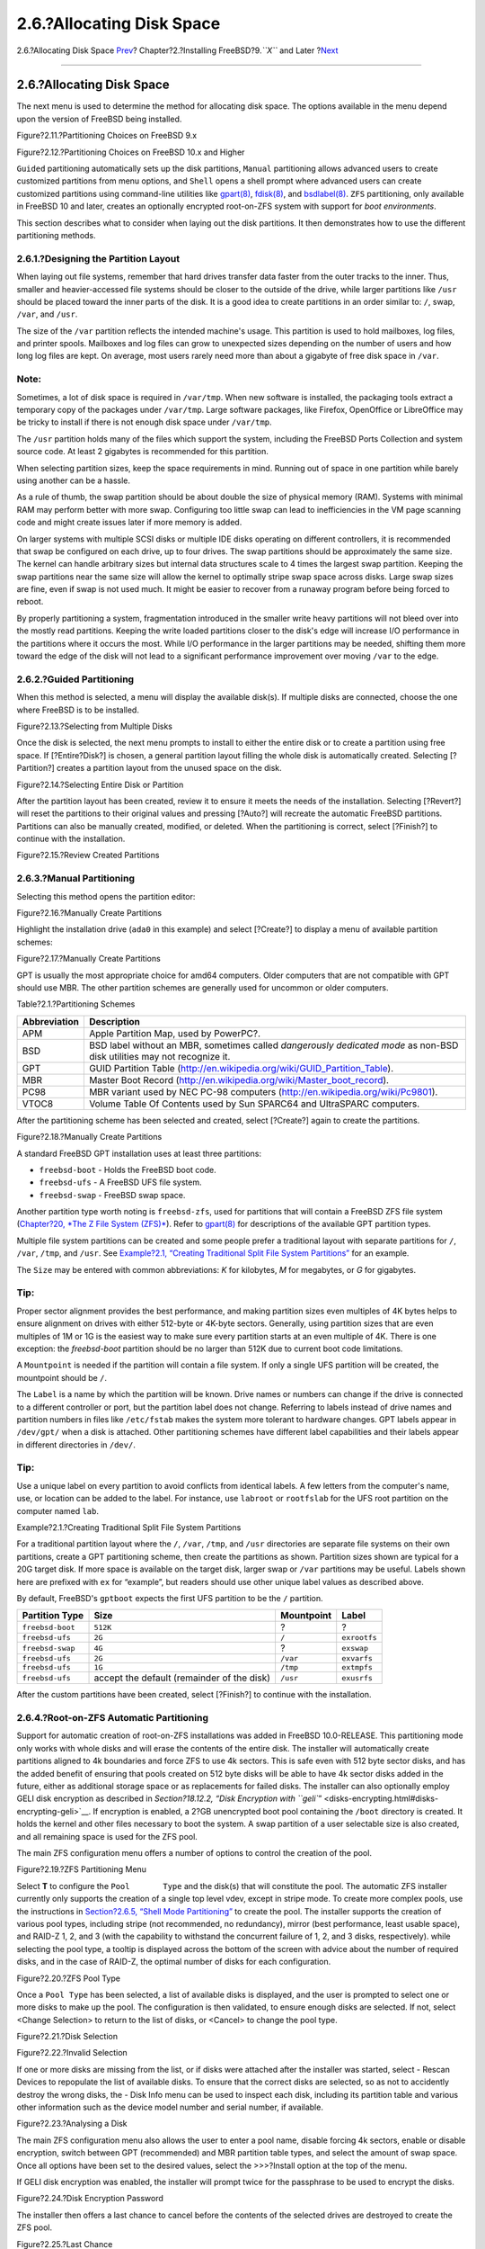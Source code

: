 ==========================
2.6.?Allocating Disk Space
==========================

.. raw:: html

   <div class="navheader">

2.6.?Allocating Disk Space
`Prev <using-bsdinstall.html>`__?
Chapter?2.?Installing FreeBSD?9.\ *``X``* and Later
?\ `Next <bsdinstall-final-warning.html>`__

--------------

.. raw:: html

   </div>

.. raw:: html

   <div class="sect1">

.. raw:: html

   <div class="titlepage" xmlns="">

.. raw:: html

   <div>

.. raw:: html

   <div>

2.6.?Allocating Disk Space
--------------------------

.. raw:: html

   </div>

.. raw:: html

   </div>

.. raw:: html

   </div>

The next menu is used to determine the method for allocating disk space.
The options available in the menu depend upon the version of FreeBSD
being installed.

.. raw:: html

   <div class="figure">

.. raw:: html

   <div class="figure-title">

Figure?2.11.?Partitioning Choices on FreeBSD 9.x

.. raw:: html

   </div>

.. raw:: html

   <div class="figure-contents">

.. raw:: html

   <div class="mediaobject">

|Partitioning Choices on FreeBSD 9.x|

.. raw:: html

   </div>

.. raw:: html

   </div>

.. raw:: html

   </div>

.. raw:: html

   <div class="figure">

.. raw:: html

   <div class="figure-title">

Figure?2.12.?Partitioning Choices on FreeBSD 10.x and Higher

.. raw:: html

   </div>

.. raw:: html

   <div class="figure-contents">

.. raw:: html

   <div class="mediaobject">

|Partitioning Choices on FreeBSD 10.x and Higher|

.. raw:: html

   </div>

.. raw:: html

   </div>

.. raw:: html

   </div>

``Guided`` partitioning automatically sets up the disk partitions,
``Manual`` partitioning allows advanced users to create customized
partitions from menu options, and ``Shell`` opens a shell prompt where
advanced users can create customized partitions using command-line
utilities like
`gpart(8) <http://www.FreeBSD.org/cgi/man.cgi?query=gpart&sektion=8>`__,
`fdisk(8) <http://www.FreeBSD.org/cgi/man.cgi?query=fdisk&sektion=8>`__,
and
`bsdlabel(8) <http://www.FreeBSD.org/cgi/man.cgi?query=bsdlabel&sektion=8>`__.
``ZFS`` partitioning, only available in FreeBSD 10 and later, creates an
optionally encrypted root-on-ZFS system with support for *boot
environments*.

This section describes what to consider when laying out the disk
partitions. It then demonstrates how to use the different partitioning
methods.

.. raw:: html

   <div class="sect2">

.. raw:: html

   <div class="titlepage" xmlns="">

.. raw:: html

   <div>

.. raw:: html

   <div>

2.6.1.?Designing the Partition Layout
~~~~~~~~~~~~~~~~~~~~~~~~~~~~~~~~~~~~~

.. raw:: html

   </div>

.. raw:: html

   </div>

.. raw:: html

   </div>

When laying out file systems, remember that hard drives transfer data
faster from the outer tracks to the inner. Thus, smaller and
heavier-accessed file systems should be closer to the outside of the
drive, while larger partitions like ``/usr`` should be placed toward the
inner parts of the disk. It is a good idea to create partitions in an
order similar to: ``/``, swap, ``/var``, and ``/usr``.

The size of the ``/var`` partition reflects the intended machine's
usage. This partition is used to hold mailboxes, log files, and printer
spools. Mailboxes and log files can grow to unexpected sizes depending
on the number of users and how long log files are kept. On average, most
users rarely need more than about a gigabyte of free disk space in
``/var``.

.. raw:: html

   <div class="note" xmlns="">

Note:
~~~~~

Sometimes, a lot of disk space is required in ``/var/tmp``. When new
software is installed, the packaging tools extract a temporary copy of
the packages under ``/var/tmp``. Large software packages, like Firefox,
OpenOffice or LibreOffice may be tricky to install if there is not
enough disk space under ``/var/tmp``.

.. raw:: html

   </div>

The ``/usr`` partition holds many of the files which support the system,
including the FreeBSD Ports Collection and system source code. At least
2 gigabytes is recommended for this partition.

When selecting partition sizes, keep the space requirements in mind.
Running out of space in one partition while barely using another can be
a hassle.

As a rule of thumb, the swap partition should be about double the size
of physical memory (RAM). Systems with minimal RAM may perform better
with more swap. Configuring too little swap can lead to inefficiencies
in the VM page scanning code and might create issues later if more
memory is added.

On larger systems with multiple SCSI disks or multiple IDE disks
operating on different controllers, it is recommended that swap be
configured on each drive, up to four drives. The swap partitions should
be approximately the same size. The kernel can handle arbitrary sizes
but internal data structures scale to 4 times the largest swap
partition. Keeping the swap partitions near the same size will allow the
kernel to optimally stripe swap space across disks. Large swap sizes are
fine, even if swap is not used much. It might be easier to recover from
a runaway program before being forced to reboot.

By properly partitioning a system, fragmentation introduced in the
smaller write heavy partitions will not bleed over into the mostly read
partitions. Keeping the write loaded partitions closer to the disk's
edge will increase I/O performance in the partitions where it occurs the
most. While I/O performance in the larger partitions may be needed,
shifting them more toward the edge of the disk will not lead to a
significant performance improvement over moving ``/var`` to the edge.

.. raw:: html

   </div>

.. raw:: html

   <div class="sect2">

.. raw:: html

   <div class="titlepage" xmlns="">

.. raw:: html

   <div>

.. raw:: html

   <div>

2.6.2.?Guided Partitioning
~~~~~~~~~~~~~~~~~~~~~~~~~~

.. raw:: html

   </div>

.. raw:: html

   </div>

.. raw:: html

   </div>

When this method is selected, a menu will display the available disk(s).
If multiple disks are connected, choose the one where FreeBSD is to be
installed.

.. raw:: html

   <div class="figure">

.. raw:: html

   <div class="figure-title">

Figure?2.13.?Selecting from Multiple Disks

.. raw:: html

   </div>

.. raw:: html

   <div class="figure-contents">

.. raw:: html

   <div class="mediaobject">

|Selecting from Multiple Disks|

.. raw:: html

   </div>

.. raw:: html

   </div>

.. raw:: html

   </div>

Once the disk is selected, the next menu prompts to install to either
the entire disk or to create a partition using free space. If
[?Entire?Disk?] is chosen, a general partition layout filling the whole
disk is automatically created. Selecting [?Partition?] creates a
partition layout from the unused space on the disk.

.. raw:: html

   <div class="figure">

.. raw:: html

   <div class="figure-title">

Figure?2.14.?Selecting Entire Disk or Partition

.. raw:: html

   </div>

.. raw:: html

   <div class="figure-contents">

.. raw:: html

   <div class="mediaobject">

|Selecting Entire Disk or Partition|

.. raw:: html

   </div>

.. raw:: html

   </div>

.. raw:: html

   </div>

After the partition layout has been created, review it to ensure it
meets the needs of the installation. Selecting [?Revert?] will reset the
partitions to their original values and pressing [?Auto?] will recreate
the automatic FreeBSD partitions. Partitions can also be manually
created, modified, or deleted. When the partitioning is correct, select
[?Finish?] to continue with the installation.

.. raw:: html

   <div class="figure">

.. raw:: html

   <div class="figure-title">

Figure?2.15.?Review Created Partitions

.. raw:: html

   </div>

.. raw:: html

   <div class="figure-contents">

.. raw:: html

   <div class="mediaobject">

|Review Created Partitions|

.. raw:: html

   </div>

.. raw:: html

   </div>

.. raw:: html

   </div>

.. raw:: html

   </div>

.. raw:: html

   <div class="sect2">

.. raw:: html

   <div class="titlepage" xmlns="">

.. raw:: html

   <div>

.. raw:: html

   <div>

2.6.3.?Manual Partitioning
~~~~~~~~~~~~~~~~~~~~~~~~~~

.. raw:: html

   </div>

.. raw:: html

   </div>

.. raw:: html

   </div>

Selecting this method opens the partition editor:

.. raw:: html

   <div class="figure">

.. raw:: html

   <div class="figure-title">

Figure?2.16.?Manually Create Partitions

.. raw:: html

   </div>

.. raw:: html

   <div class="figure-contents">

.. raw:: html

   <div class="mediaobject">

|Manually Create Partitions|

.. raw:: html

   </div>

.. raw:: html

   </div>

.. raw:: html

   </div>

Highlight the installation drive (``ada0`` in this example) and select
[?Create?] to display a menu of available partition schemes:

.. raw:: html

   <div class="figure">

.. raw:: html

   <div class="figure-title">

Figure?2.17.?Manually Create Partitions

.. raw:: html

   </div>

.. raw:: html

   <div class="figure-contents">

.. raw:: html

   <div class="mediaobject">

|Manually Create Partitions|

.. raw:: html

   </div>

.. raw:: html

   </div>

.. raw:: html

   </div>

GPT is usually the most appropriate choice for amd64 computers. Older
computers that are not compatible with GPT should use MBR. The other
partition schemes are generally used for uncommon or older computers.

.. raw:: html

   <div class="table">

.. raw:: html

   <div class="table-title">

Table?2.1.?Partitioning Schemes

.. raw:: html

   </div>

.. raw:: html

   <div class="table-contents">

+----------------+---------------------------------------------------------------------------------------------------------------------------+
| Abbreviation   | Description                                                                                                               |
+================+===========================================================================================================================+
| APM            | Apple Partition Map, used by PowerPC?.                                                                                    |
+----------------+---------------------------------------------------------------------------------------------------------------------------+
| BSD            | BSD label without an MBR, sometimes called *dangerously dedicated mode* as non-BSD disk utilities may not recognize it.   |
+----------------+---------------------------------------------------------------------------------------------------------------------------+
| GPT            | GUID Partition Table (http://en.wikipedia.org/wiki/GUID_Partition_Table).                                                 |
+----------------+---------------------------------------------------------------------------------------------------------------------------+
| MBR            | Master Boot Record (http://en.wikipedia.org/wiki/Master_boot_record).                                                     |
+----------------+---------------------------------------------------------------------------------------------------------------------------+
| PC98           | MBR variant used by NEC PC-98 computers (http://en.wikipedia.org/wiki/Pc9801).                                            |
+----------------+---------------------------------------------------------------------------------------------------------------------------+
| VTOC8          | Volume Table Of Contents used by Sun SPARC64 and UltraSPARC computers.                                                    |
+----------------+---------------------------------------------------------------------------------------------------------------------------+

.. raw:: html

   </div>

.. raw:: html

   </div>

After the partitioning scheme has been selected and created, select
[?Create?] again to create the partitions.

.. raw:: html

   <div class="figure">

.. raw:: html

   <div class="figure-title">

Figure?2.18.?Manually Create Partitions

.. raw:: html

   </div>

.. raw:: html

   <div class="figure-contents">

.. raw:: html

   <div class="mediaobject">

|Manually Create Partitions|

.. raw:: html

   </div>

.. raw:: html

   </div>

.. raw:: html

   </div>

A standard FreeBSD GPT installation uses at least three partitions:

.. raw:: html

   <div class="itemizedlist">

-  ``freebsd-boot`` - Holds the FreeBSD boot code.

-  ``freebsd-ufs`` - A FreeBSD UFS file system.

-  ``freebsd-swap`` - FreeBSD swap space.

.. raw:: html

   </div>

Another partition type worth noting is ``freebsd-zfs``, used for
partitions that will contain a FreeBSD ZFS file system (`Chapter?20,
*The Z File System (ZFS)* <zfs.html>`__). Refer to
`gpart(8) <http://www.FreeBSD.org/cgi/man.cgi?query=gpart&sektion=8>`__
for descriptions of the available GPT partition types.

Multiple file system partitions can be created and some people prefer a
traditional layout with separate partitions for ``/``, ``/var``,
``/tmp``, and ``/usr``. See `Example?2.1, “Creating Traditional Split
File System
Partitions” <bsdinstall-partitioning.html#bsdinstall-part-manual-splitfs>`__
for an example.

The ``Size`` may be entered with common abbreviations: *K* for
kilobytes, *M* for megabytes, or *G* for gigabytes.

.. raw:: html

   <div class="tip" xmlns="">

Tip:
~~~~

Proper sector alignment provides the best performance, and making
partition sizes even multiples of 4K bytes helps to ensure alignment on
drives with either 512-byte or 4K-byte sectors. Generally, using
partition sizes that are even multiples of 1M or 1G is the easiest way
to make sure every partition starts at an even multiple of 4K. There is
one exception: the *freebsd-boot* partition should be no larger than
512K due to current boot code limitations.

.. raw:: html

   </div>

A ``Mountpoint`` is needed if the partition will contain a file system.
If only a single UFS partition will be created, the mountpoint should be
``/``.

The ``Label`` is a name by which the partition will be known. Drive
names or numbers can change if the drive is connected to a different
controller or port, but the partition label does not change. Referring
to labels instead of drive names and partition numbers in files like
``/etc/fstab`` makes the system more tolerant to hardware changes. GPT
labels appear in ``/dev/gpt/`` when a disk is attached. Other
partitioning schemes have different label capabilities and their labels
appear in different directories in ``/dev/``.

.. raw:: html

   <div class="tip" xmlns="">

Tip:
~~~~

Use a unique label on every partition to avoid conflicts from identical
labels. A few letters from the computer's name, use, or location can be
added to the label. For instance, use ``labroot`` or ``rootfslab`` for
the UFS root partition on the computer named ``lab``.

.. raw:: html

   </div>

.. raw:: html

   <div class="example">

.. raw:: html

   <div class="example-title">

Example?2.1.?Creating Traditional Split File System Partitions

.. raw:: html

   </div>

.. raw:: html

   <div class="example-contents">

For a traditional partition layout where the ``/``, ``/var``, ``/tmp``,
and ``/usr`` directories are separate file systems on their own
partitions, create a GPT partitioning scheme, then create the partitions
as shown. Partition sizes shown are typical for a 20G target disk. If
more space is available on the target disk, larger swap or ``/var``
partitions may be useful. Labels shown here are prefixed with ``ex`` for
“example”, but readers should use other unique label values as described
above.

By default, FreeBSD's ``gptboot`` expects the first UFS partition to be
the ``/`` partition.

.. raw:: html

   <div class="informaltable">

+--------------------+----------------------------------------------+--------------+----------------+
| Partition Type     | Size                                         | Mountpoint   | Label          |
+====================+==============================================+==============+================+
| ``freebsd-boot``   | ``512K``                                     | ?            | ?              |
+--------------------+----------------------------------------------+--------------+----------------+
| ``freebsd-ufs``    | ``2G``                                       | ``/``        | ``exrootfs``   |
+--------------------+----------------------------------------------+--------------+----------------+
| ``freebsd-swap``   | ``4G``                                       | ?            | ``exswap``     |
+--------------------+----------------------------------------------+--------------+----------------+
| ``freebsd-ufs``    | ``2G``                                       | ``/var``     | ``exvarfs``    |
+--------------------+----------------------------------------------+--------------+----------------+
| ``freebsd-ufs``    | ``1G``                                       | ``/tmp``     | ``extmpfs``    |
+--------------------+----------------------------------------------+--------------+----------------+
| ``freebsd-ufs``    | accept the default (remainder of the disk)   | ``/usr``     | ``exusrfs``    |
+--------------------+----------------------------------------------+--------------+----------------+

.. raw:: html

   </div>

.. raw:: html

   </div>

.. raw:: html

   </div>

After the custom partitions have been created, select [?Finish?] to
continue with the installation.

.. raw:: html

   </div>

.. raw:: html

   <div class="sect2">

.. raw:: html

   <div class="titlepage" xmlns="">

.. raw:: html

   <div>

.. raw:: html

   <div>

2.6.4.?Root-on-ZFS Automatic Partitioning
~~~~~~~~~~~~~~~~~~~~~~~~~~~~~~~~~~~~~~~~~

.. raw:: html

   </div>

.. raw:: html

   </div>

.. raw:: html

   </div>

Support for automatic creation of root-on-ZFS installations was added in
FreeBSD 10.0-RELEASE. This partitioning mode only works with whole disks
and will erase the contents of the entire disk. The installer will
automatically create partitions aligned to 4k boundaries and force ZFS
to use 4k sectors. This is safe even with 512 byte sector disks, and has
the added benefit of ensuring that pools created on 512 byte disks will
be able to have 4k sector disks added in the future, either as
additional storage space or as replacements for failed disks. The
installer can also optionally employ GELI disk encryption as described
in `Section?18.12.2, “Disk Encryption with
``geli``\ ” <disks-encrypting.html#disks-encrypting-geli>`__. If
encryption is enabled, a 2?GB unencrypted boot pool containing the
``/boot`` directory is created. It holds the kernel and other files
necessary to boot the system. A swap partition of a user selectable size
is also created, and all remaining space is used for the ZFS pool.

The main ZFS configuration menu offers a number of options to control
the creation of the pool.

.. raw:: html

   <div class="figure">

.. raw:: html

   <div class="figure-title">

Figure?2.19.?ZFS Partitioning Menu

.. raw:: html

   </div>

.. raw:: html

   <div class="figure-contents">

.. raw:: html

   <div class="mediaobject">

|ZFS Partitioning Menu|

.. raw:: html

   </div>

.. raw:: html

   </div>

.. raw:: html

   </div>

Select **T** to configure the ``Pool       Type`` and the disk(s) that
will constitute the pool. The automatic ZFS installer currently only
supports the creation of a single top level vdev, except in stripe mode.
To create more complex pools, use the instructions in `Section?2.6.5,
“Shell Mode
Partitioning” <bsdinstall-partitioning.html#bsdinstall-part-shell>`__ to
create the pool. The installer supports the creation of various pool
types, including stripe (not recommended, no redundancy), mirror (best
performance, least usable space), and RAID-Z 1, 2, and 3 (with the
capability to withstand the concurrent failure of 1, 2, and 3 disks,
respectively). while selecting the pool type, a tooltip is displayed
across the bottom of the screen with advice about the number of required
disks, and in the case of RAID-Z, the optimal number of disks for each
configuration.

.. raw:: html

   <div class="figure">

.. raw:: html

   <div class="figure-title">

Figure?2.20.?ZFS Pool Type

.. raw:: html

   </div>

.. raw:: html

   <div class="figure-contents">

.. raw:: html

   <div class="mediaobject">

|ZFS Pool Type|

.. raw:: html

   </div>

.. raw:: html

   </div>

.. raw:: html

   </div>

Once a ``Pool Type`` has been selected, a list of available disks is
displayed, and the user is prompted to select one or more disks to make
up the pool. The configuration is then validated, to ensure enough disks
are selected. If not, select <Change Selection> to return to the list of
disks, or <Cancel> to change the pool type.

.. raw:: html

   <div class="figure">

.. raw:: html

   <div class="figure-title">

Figure?2.21.?Disk Selection

.. raw:: html

   </div>

.. raw:: html

   <div class="figure-contents">

.. raw:: html

   <div class="mediaobject">

|Disk Selection|

.. raw:: html

   </div>

.. raw:: html

   </div>

.. raw:: html

   </div>

.. raw:: html

   <div class="figure">

.. raw:: html

   <div class="figure-title">

Figure?2.22.?Invalid Selection

.. raw:: html

   </div>

.. raw:: html

   <div class="figure-contents">

.. raw:: html

   <div class="mediaobject">

|Invalid Selection|

.. raw:: html

   </div>

.. raw:: html

   </div>

.. raw:: html

   </div>

If one or more disks are missing from the list, or if disks were
attached after the installer was started, select - Rescan Devices to
repopulate the list of available disks. To ensure that the correct disks
are selected, so as not to accidently destroy the wrong disks, the -
Disk Info menu can be used to inspect each disk, including its partition
table and various other information such as the device model number and
serial number, if available.

.. raw:: html

   <div class="figure">

.. raw:: html

   <div class="figure-title">

Figure?2.23.?Analysing a Disk

.. raw:: html

   </div>

.. raw:: html

   <div class="figure-contents">

.. raw:: html

   <div class="mediaobject">

|Analysing a Disk|

.. raw:: html

   </div>

.. raw:: html

   </div>

.. raw:: html

   </div>

The main ZFS configuration menu also allows the user to enter a pool
name, disable forcing 4k sectors, enable or disable encryption, switch
between GPT (recommended) and MBR partition table types, and select the
amount of swap space. Once all options have been set to the desired
values, select the >>>?Install option at the top of the menu.

If GELI disk encryption was enabled, the installer will prompt twice for
the passphrase to be used to encrypt the disks.

.. raw:: html

   <div class="figure">

.. raw:: html

   <div class="figure-title">

Figure?2.24.?Disk Encryption Password

.. raw:: html

   </div>

.. raw:: html

   <div class="figure-contents">

.. raw:: html

   <div class="mediaobject">

|Disk Encryption Password|

.. raw:: html

   </div>

.. raw:: html

   </div>

.. raw:: html

   </div>

The installer then offers a last chance to cancel before the contents of
the selected drives are destroyed to create the ZFS pool.

.. raw:: html

   <div class="figure">

.. raw:: html

   <div class="figure-title">

Figure?2.25.?Last Chance

.. raw:: html

   </div>

.. raw:: html

   <div class="figure-contents">

.. raw:: html

   <div class="mediaobject">

|Last Chance|

.. raw:: html

   </div>

.. raw:: html

   </div>

.. raw:: html

   </div>

The installation then proceeds normally.

.. raw:: html

   </div>

.. raw:: html

   <div class="sect2">

.. raw:: html

   <div class="titlepage" xmlns="">

.. raw:: html

   <div>

.. raw:: html

   <div>

2.6.5.?Shell Mode Partitioning
~~~~~~~~~~~~~~~~~~~~~~~~~~~~~~

.. raw:: html

   </div>

.. raw:: html

   </div>

.. raw:: html

   </div>

When creating advanced installations, the bsdinstall paritioning menus
may not provide the level of flexibility required. Advanced users can
select the Shell option from the partitioning menu in order to manually
partition the drives, create the file system(s), populate
``/tmp/bsdinstall_etc/fstab``, and mount the file systems under
``/mnt``. Once this is done, type ``exit`` to return to bsdinstall and
continue the installation.

.. raw:: html

   </div>

.. raw:: html

   </div>

.. raw:: html

   <div class="navfooter">

--------------

+-------------------------------------+----------------------------+-----------------------------------------------+
| `Prev <using-bsdinstall.html>`__?   | `Up <bsdinstall.html>`__   | ?\ `Next <bsdinstall-final-warning.html>`__   |
+-------------------------------------+----------------------------+-----------------------------------------------+
| 2.5.?Using bsdinstall?              | `Home <index.html>`__      | ?2.7.?Committing to the Installation          |
+-------------------------------------+----------------------------+-----------------------------------------------+

.. raw:: html

   </div>

All FreeBSD documents are available for download at
http://ftp.FreeBSD.org/pub/FreeBSD/doc/

| Questions that are not answered by the
  `documentation <http://www.FreeBSD.org/docs.html>`__ may be sent to
  <freebsd-questions@FreeBSD.org\ >.
|  Send questions about this document to <freebsd-doc@FreeBSD.org\ >.

.. |Partitioning Choices on FreeBSD 9.x| image:: bsdinstall/bsdinstall-part-guided-manual.png
.. |Partitioning Choices on FreeBSD 10.x and Higher| image:: bsdinstall/bsdinstall-zfs-partmenu.png
.. |Selecting from Multiple Disks| image:: bsdinstall/bsdinstall-part-guided-disk.png
.. |Selecting Entire Disk or Partition| image:: bsdinstall/bsdinstall-part-entire-part.png
.. |Review Created Partitions| image:: bsdinstall/bsdinstall-part-review.png
.. |Manually Create Partitions| image:: bsdinstall/bsdinstall-part-manual-create.png
.. |Manually Create Partitions| image:: bsdinstall/bsdinstall-part-manual-partscheme.png
.. |Manually Create Partitions| image:: bsdinstall/bsdinstall-part-manual-addpart.png
.. |ZFS Partitioning Menu| image:: bsdinstall/bsdinstall-zfs-menu.png
.. |ZFS Pool Type| image:: bsdinstall/bsdinstall-zfs-vdev_type.png
.. |Disk Selection| image:: bsdinstall/bsdinstall-zfs-disk_select.png
.. |Invalid Selection| image:: bsdinstall/bsdinstall-zfs-vdev_invalid.png
.. |Analysing a Disk| image:: bsdinstall/bsdinstall-zfs-disk_info.png
.. |Disk Encryption Password| image:: bsdinstall/bsdinstall-zfs-geli_password.png
.. |Last Chance| image:: bsdinstall/bsdinstall-zfs-warning.png
